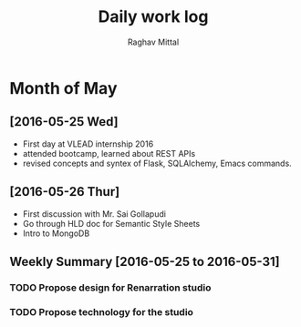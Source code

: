 #+title: Daily work log
#+AUTHOR: Raghav Mittal
#+email: raghav.mittal@st.niituniversity.in

* Month of May
** [2016-05-25 Wed]
   + First day at VLEAD internship 2016
   + attended bootcamp, learned about REST APIs
   + revised concepts and syntex of Flask, SQLAlchemy, Emacs commands.


** [2016-05-26 Thur]
   + First discussion with  Mr. Sai Gollapudi
   + Go through HLD doc for Semantic Style Sheets
   + Intro to MongoDB

** Weekly  Summary [2016-05-25 to 2016-05-31]
*** TODO Propose design for Renarration studio
*** TODO Propose technology for the studio
